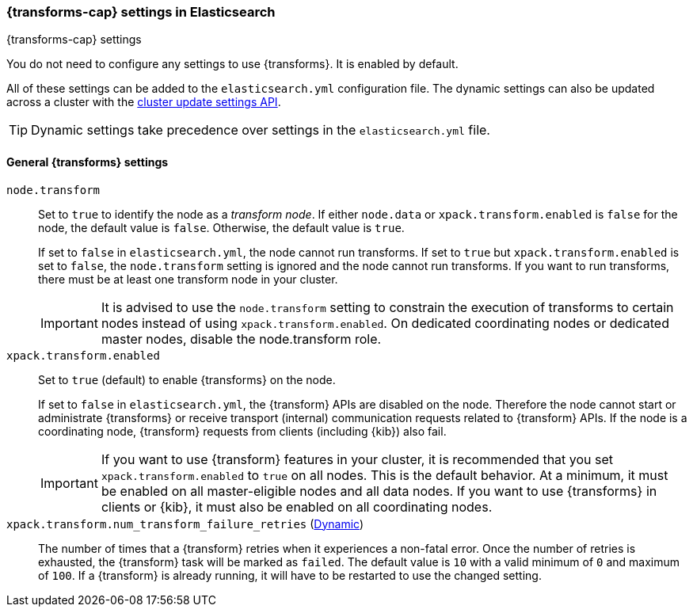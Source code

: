 
[role="xpack"]
[[transform-settings]]
=== {transforms-cap}  settings in Elasticsearch
[subs="attributes"]
++++
<titleabbrev>{transforms-cap} settings</titleabbrev>
++++

You do not need to configure any settings to use {transforms}. It is enabled by default.

All of these settings can be added to the `elasticsearch.yml` configuration file.
The dynamic settings can also be updated across a cluster with the
<<cluster-update-settings,cluster update settings API>>.

TIP: Dynamic settings take precedence over settings in the `elasticsearch.yml`
file.

[float]
[[general-transform-settings]]
==== General {transforms} settings

`node.transform`::
Set to `true` to identify the node as a _transform node_. If either `node.data`
or `xpack.transform.enabled` is `false` for the node, the default value is
`false`. Otherwise, the default value is `true`.
+
If set to `false` in `elasticsearch.yml`, the node cannot run transforms. If set to
`true` but `xpack.transform.enabled` is set to `false`, the `node.transform` setting is
ignored and the node cannot run transforms. If you want to run transforms, there must be at
least one transform node in your cluster. +
+
IMPORTANT: It is advised to use the `node.transform` setting to constrain the execution
of transforms to certain nodes instead of using `xpack.transform.enabled`. On dedicated
coordinating nodes or dedicated master nodes, disable the node.transform role.

`xpack.transform.enabled`::
Set to `true` (default) to enable {transforms} on the node. +
+
If set to `false` in `elasticsearch.yml`, the {transform} APIs are disabled on
the node. Therefore the node cannot start or administrate {transforms} or
receive transport (internal) communication requests related to {transform} APIs.
If the node is a coordinating node, {transform} requests from clients (including
{kib}) also fail. 
+
IMPORTANT: If you want to use {transform} features in your cluster, it is
recommended that you set `xpack.transform.enabled` to `true` on all nodes. This
is the default behavior. At a minimum, it must be enabled on all master-eligible
nodes and all data nodes. If you want to use {transforms} in clients or {kib},
it must also be enabled on all coordinating nodes.

`xpack.transform.num_transform_failure_retries` (<<cluster-update-settings,Dynamic>>)::
The number of times that a {transform} retries when it experiences a
non-fatal error. Once the number of retries is exhausted, the {transform}
task will be marked as `failed`. The default value is `10` with a valid minimum of `0`
and maximum of `100`.
If a {transform} is already running, it will have to be restarted
to use the changed setting.
